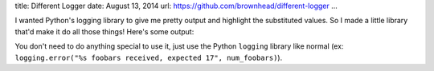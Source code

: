 title: Different Logger
date: August 13, 2014
url: https://github.com/brownhead/different-logger
...

I wanted Python's logging library to give me pretty output and highlight the substituted values. So I made a little library that'd make it do all those things! Here's some output:

.. image:: /images/different-logger-messages.png
    :alt: Various log messages printed by the logger.
    :target: /images/different-logger-messages.png

.. image:: /images/different-logger-exception.png
    :alt: A log message with a stack trace printed by the logger.
    :target: /images/different-logger-exception.png

You don't need to do anything special to use it, just use the Python ``logging`` library like normal (ex: ``logging.error("%s foobars received, expected 17", num_foobars)``).
